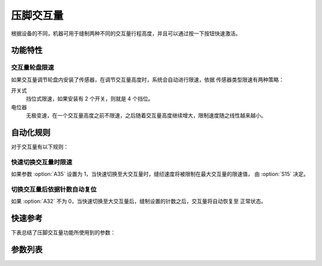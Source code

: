 .. _stroke:

压脚交互量
=====

根据设备的不同，机器可用于缝制两种不同的交互量行程高度，并且可以通过按一下按钮快速激活。

功能特性
----

交互量轮盘限速
~~~~~~~

如果交互量调节轮盘内安装了传感器，在调节交互量高度时，系统会自动进行限速，依据 传感器类型限速有两种策略：

开关式
    挡位式限速，如果安装有 2 个开关，则就是 4 个挡位。

电位器
    无极变速，在一个交互量高度之前不限速，之后随着交互量高度继续增大，限制速度随之线性越来越小。

自动化规则
-----

对于交互量有以下规则：

快速切换交互量时限速
~~~~~~~~~~

如果参数 :option:`A35` 设置为 1，当快速切换至大交互量时，缝纫速度将被限制在最大交互量的限速值， 由 :option:`S15` 决定。

切换交互量后依据针数自动复位
~~~~~~~~~~~~~~

如果 :option:`A32` 不为 0，当快速切换至大交互量后，缝制设置的针数之后，交互量将自动恢复至 正常状态。

快速参考
----

下表总结了压脚交互量功能所使用到的参数：

========== === =============
参数         权限  参见
========== === =============
交互量        操作员 :option:`A45`
压脚交互量第一档限速 技术员 :option:`S09`
小交互量时的限速   技术员 :option:`S10`
交互量第二档限速   技术员 :option:`S11`
交互量第三档限速   技术员 :option:`S12`
交互量第四档限速   技术员 :option:`S13`
大交互量时的限速   技术员 :option:`S14`
交互量最大时限速   技术员 :option:`S15`
交互量状态      开发者 :option:`A24`
交互量自动恢复    技术员 :option:`A32`
自动限速       操作员 :option:`A35`
交互量限速生效分界点 技术员 :option:`O21`
最大交互量分界点   技术员 :option:`O22`
时间（t1）     开发者 :option:`076`
维持出力（t2）   开发者 :option:`077`
交互量轮盘传感器类型 开发者 :option:`085`
========== === =============

参数列表
----

.. option:: A45

    -Max  1
    -Min  0
    -Unit  --
    -Description
      | 交互量功能开关：
      | 0 = 关闭；
      | 1 = 打开。

.. option:: S09

    -Max  4500
    -Min  50
    -Unit  spm
    -Description  限速轮盘类型开关式：压脚交互量第一档限速。

.. option:: S10

    -Max  4500
    -Min  50
    -Unit  spm
    -Description  限速轮盘类型电位器式：小交互量时的限速。

.. option:: S11

    -Max  4500
    -Min  50
    -Unit  spm
    -Description  限速轮盘类型开关式：压脚交互量第二档限速。

.. option:: S12

    -Max  4500
    -Min  50
    -Unit  spm
    -Description  限速轮盘类型开关式：压脚交互量第三档限速。

.. option:: S13

    -Max  4500
    -Min  50
    -Unit  spm
    -Description  限速轮盘类型开关式：压脚交互量第四档限速。

.. option:: S14

    -Max  4500
    -Min  50
    -Unit  spm
    -Description  限速轮盘类型电位器式：大交互量时的限速。

.. option:: S15

    -Max  4500
    -Min  50
    -Unit  spm
    -Description  交互量最大时限速。

.. option:: A24

    -Max  1
    -Min  0
    -Unit  --
    -Description  压脚交互量状态（只读）。

.. option:: A32

    -Max  99
    -Min  0
    -Unit  针
    -Description
      | 0 = 手动切换;
      | 不为0 = 切换为大交互量后运行设定的针数，交互量自动恢复。

.. option:: A35

    -Max  1
    -Min  0
    -Unit  --
    -Description
      | 切换到大交互量时，速度将被自动限制至参数S15所设置的值：
      | 0 = 关闭；
      | 1 = 打开。

.. option:: O21

    -Max  4095
    -Min  0
    -Unit  --
    -Description  限速生效分界点位置的传感器值，依据此值，交互量继续增大时将进行限速。

.. option:: O22

    -Max  4095
    -Min  0
    -Unit  --
    -Description  最大交互量位置的传感器值。

.. option:: 076

    -Max  999
    -Min  1
    -Unit  ms
    -Description  交互量：全力 100% 占空比出力的持续 :term:`时间 t1` 。

.. option:: 077

    -Max  100
    -Min  1
    -Unit  %
    -Description  交互量：维持出力 :term:`时间 t2` 内的占空比。

.. option:: 085

    -Max  2
    -Min  0
    -Unit  --
    -Description
      | 0 = 无传感器；
      | 1 = 轻触开关；
      | 2 = 电位器。
